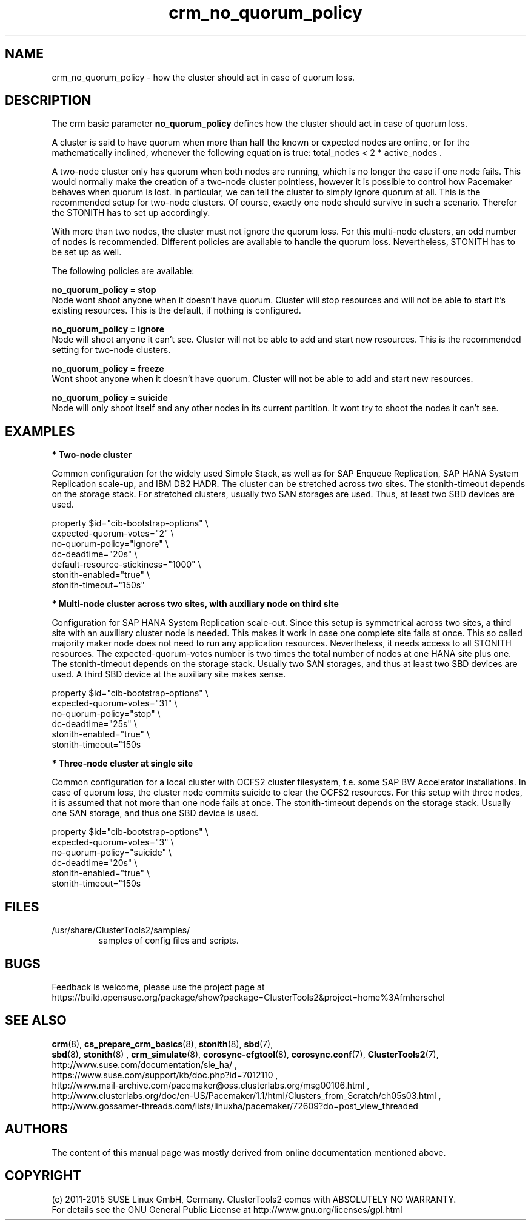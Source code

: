 .TH crm_no_quorum_policy 7 "16 Dec 2015" "" "ClusterTools2"
.\"
.SH NAME
crm_no_quorum_policy \- how the cluster should act in case of quorum loss.
.\"
.SH DESCRIPTION

The crm basic parameter \fBno_quorum_policy\fP defines how the cluster should
act in case of quorum loss.

A cluster is said to have quorum when more than half the known or expected
nodes are online, or for the mathematically inclined, whenever the following
equation is true: total_nodes < 2 * active_nodes .

A two-node cluster only has quorum when both nodes are running, which is no
longer the case if one node fails. This would normally make the creation of
a two-node cluster pointless, however it is possible to control how Pacemaker
behaves when quorum is lost. In particular, we can tell the cluster to simply
ignore quorum at all. This is the recommended setup for two-node clusters.
Of course, exactly one node should survive in such a scenario. Therefor the
STONITH has to set up accordingly.

With more than two nodes, the cluster must not ignore the quorum loss.
For this multi-node clusters, an odd number of nodes is recommended.
Different policies are available to handle the quorum loss.
Nevertheless, STONITH has to be set up as well.

The following policies are available:

.B no_quorum_policy = stop
.br
Node wont shoot anyone when it doesn't have quorum.
Cluster will stop resources and will not be able to start it's existing
resources. This is the default, if nothing is configured.

.B no_quorum_policy = ignore
.br
Node will shoot anyone it can't see.
Cluster will not be able to add and start new resources.
This is the recommended setting for two-node clusters.

.B no_quorum_policy = freeze
.br
Wont shoot anyone when it doesn't have quorum.
Cluster will not be able to add and start new resources.

.B no_quorum_policy = suicide
.br
Node will only shoot itself and any other nodes in its current partition.
It wont try to shoot the nodes it can't see.
.\"
.SH EXAMPLES
.P
\fB* Two-node cluster\fR

Common configuration for the widely used Simple Stack, as well as for
SAP Enqueue Replication, SAP HANA System Replication scale-up, and IBM DB2 HADR.
The cluster can be stretched across two sites.
The stonith-timeout depends on the storage stack. 
For stretched clusters, usually two SAN storages are used. Thus, at least two SBD
devices are used.

property $id="cib-bootstrap-options" \\
.br
expected-quorum-votes="2" \\
.br
no-quorum-policy="ignore" \\
.br
dc-deadtime="20s" \\
.br
default-resource-stickiness="1000" \\
.br
stonith-enabled="true" \\
.br
stonith-timeout="150s"
.P
\fB* Multi-node cluster across two sites, with auxiliary node on third site\fR

Configuration for SAP HANA System Replication scale-out.
Since this setup is symmetrical across two sites, a third site with an auxiliary
cluster node is needed. This makes it work in case one complete site fails at once.
This so called majority maker node does not need to run any application resources.
Nevertheless, it needs access to all STONITH resources.
The expected-quorum-votes number is two times the total number of nodes at one HANA
site plus one. The stonith-timeout depends on the storage stack. Usually two SAN
storages, and thus at least two SBD devices are used. A third SBD device at the
auxiliary site makes sense.

property $id="cib-bootstrap-options" \\
.br
expected-quorum-votes="31" \\
.br
no-quorum-policy="stop" \\
.br
dc-deadtime="25s" \\
.br
stonith-enabled="true" \\
.br
stonith-timeout="150s
.P
\fB* Three-node cluster at single site\fR

Common configuration for a local cluster with OCFS2 cluster filesystem,
f.e. some SAP BW Accelerator installations. In case of quorum loss, the cluster node
commits suicide to clear the OCFS2 resources.
For this setup with three nodes, it is assumed that not more than one node fails at once.
The stonith-timeout depends on the storage stack. Usually one SAN storage, and thus
one SBD device is used. 

property $id="cib-bootstrap-options" \\
.br
expected-quorum-votes="3" \\
.br
no-quorum-policy="suicide" \\
.br
dc-deadtime="20s" \\
.br
stonith-enabled="true" \\
.br
stonith-timeout="150s
.\"
.SH FILES
.TP
/usr/share/ClusterTools2/samples/
        samples of config files and scripts.
.\"
.SH BUGS
Feedback is welcome, please use the project page at
.br
https://build.opensuse.org/package/show?package=ClusterTools2&project=home%3Afmherschel
.\"
.SH SEE ALSO
\fBcrm\fP(8), \fBcs_prepare_crm_basics\fP(8), \fBstonith\fP(8), \fBsbd\fP(7),
 \fBsbd\fP(8), \fBstonith\fP(8) , \fBcrm_simulate\fP(8),
\fBcorosync-cfgtool\fP(8), \fBcorosync.conf\fP(7), \fBClusterTools2\fP(7),
.br
http://www.suse.com/documentation/sle_ha/ ,
.br
https://www.suse.com/support/kb/doc.php?id=7012110 ,
.br
http://www.mail-archive.com/pacemaker@oss.clusterlabs.org/msg00106.html ,
.br
http://www.clusterlabs.org/doc/en-US/Pacemaker/1.1/html/Clusters_from_Scratch/ch05s03.html ,
.br
http://www.gossamer-threads.com/lists/linuxha/pacemaker/72609?do=post_view_threaded
.\"
.SH AUTHORS
The content of this manual page was mostly derived from online documentation
mentioned above.
.\"
.SH COPYRIGHT
(c) 2011-2015 SUSE Linux GmbH, Germany.
ClusterTools2 comes with ABSOLUTELY NO WARRANTY.
.br
For details see the GNU General Public License at
http://www.gnu.org/licenses/gpl.html
.\"
